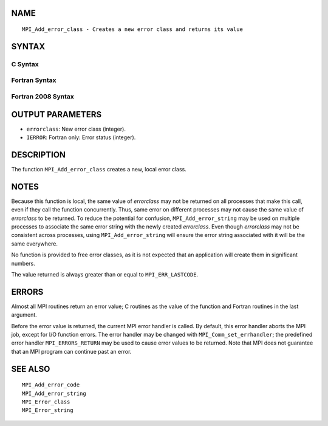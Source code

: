 NAME
----

::

   MPI_Add_error_class - Creates a new error class and returns its value

SYNTAX
------

C Syntax
~~~~~~~~

.. code-block:: c
   :linenos:

   #include <mpi.h>
   int MPI_Add_error_class(int *errorclass)

Fortran Syntax
~~~~~~~~~~~~~~

.. code-block:: fortran
   :linenos:

   USE MPI
   ! or the older form: INCLUDE 'mpif.h'
   MPI_ADD_ERROR_CLASS(ERRORCLASS, IERROR)
   	INTEGER	ERRORCLASS, IERROR

Fortran 2008 Syntax
~~~~~~~~~~~~~~~~~~~

.. code-block:: fortran
   :linenos:

   USE mpi_f08
   MPI_Add_error_class(errorclass, ierror)
   	INTEGER, INTENT(OUT) :: errorclass
   	INTEGER, OPTIONAL, INTENT(OUT) :: ierror

OUTPUT PARAMETERS
-----------------

* ``errorclass``: New error class (integer). 

* ``IERROR``: Fortran only: Error status (integer). 

DESCRIPTION
-----------

The function ``MPI_Add_error_class`` creates a new, local error class.

NOTES
-----

Because this function is local, the same value of *errorclass* may not
be returned on all processes that make this call, even if they call the
function concurrently. Thus, same error on different processes may not
cause the same value of *errorclass* to be returned. To reduce the
potential for confusion, ``MPI_Add_error_string`` may be used on multiple
processes to associate the same error string with the newly created
*errorclass*. Even though *errorclass* may not be consistent across
processes, using ``MPI_Add_error_string`` will ensure the error string
associated with it will be the same everywhere.

No function is provided to free error classes, as it is not expected
that an application will create them in significant numbers.

The value returned is always greater than or equal to ``MPI_ERR_LASTCODE``.

ERRORS
------

Almost all MPI routines return an error value; C routines as the value
of the function and Fortran routines in the last argument.

Before the error value is returned, the current MPI error handler is
called. By default, this error handler aborts the MPI job, except for
I/O function errors. The error handler may be changed with
``MPI_Comm_set_errhandler``; the predefined error handler ``MPI_ERRORS_RETURN``
may be used to cause error values to be returned. Note that MPI does not
guarantee that an MPI program can continue past an error.

SEE ALSO
--------

::

   MPI_Add_error_code
   MPI_Add_error_string
   MPI_Error_class
   MPI_Error_string
